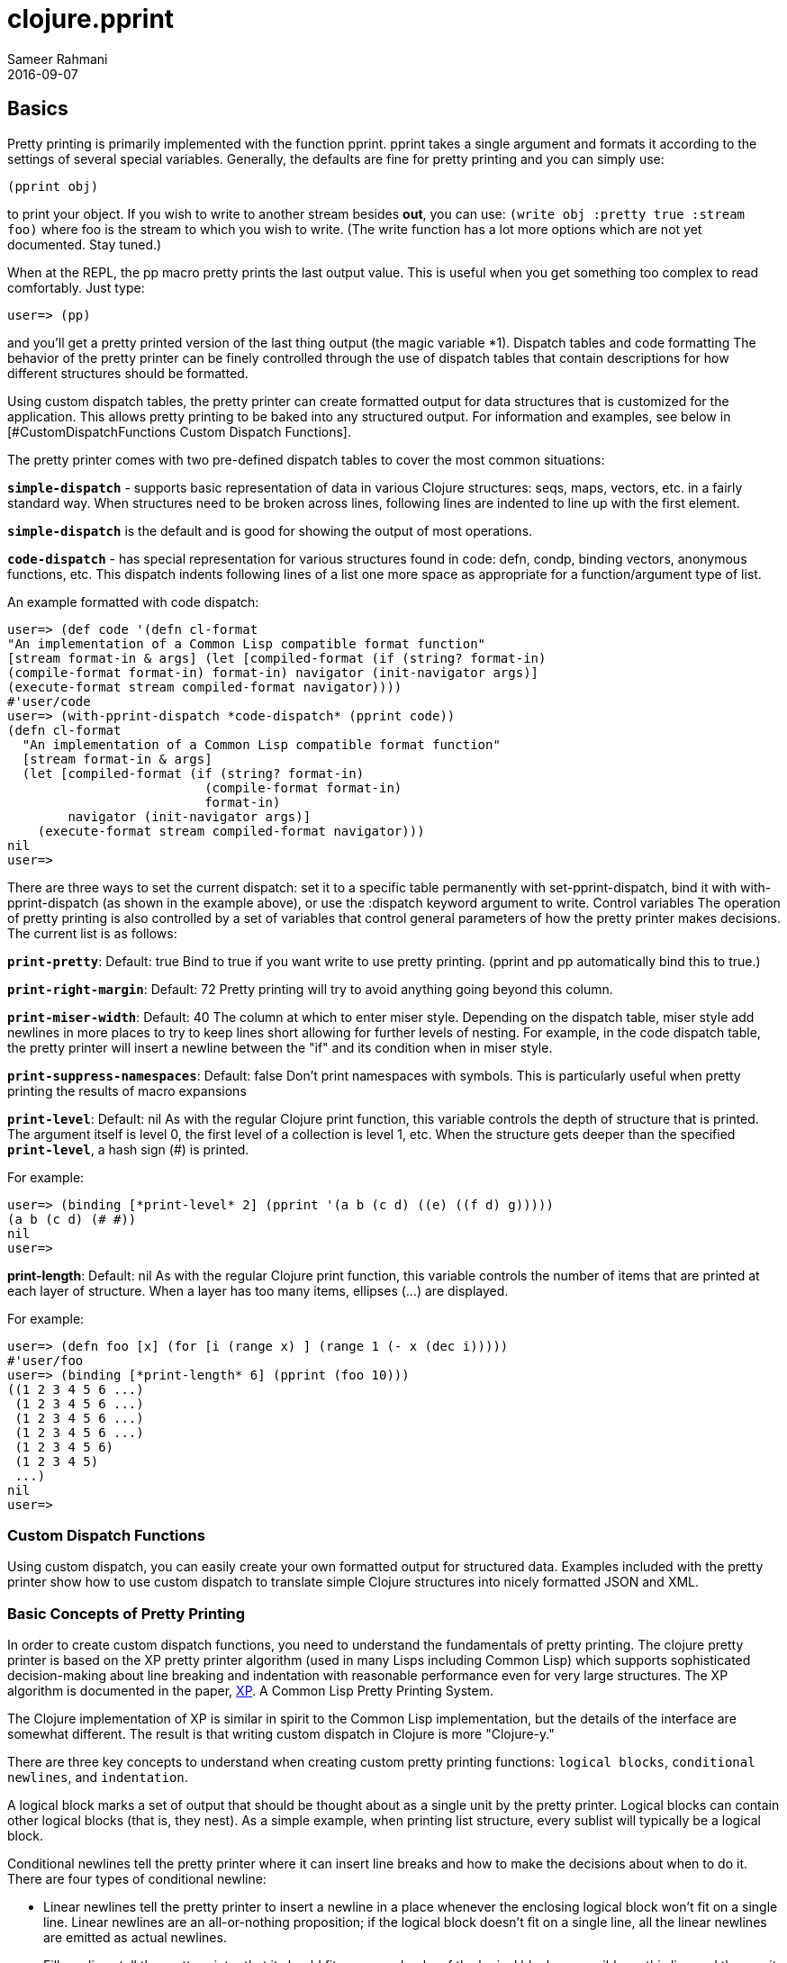 = clojure.pprint
Sameer Rahmani
2016-09-07
:type: guides
:icons: font
:status: published

== Basics
Pretty printing is primarily implemented with the function pprint. pprint takes a single argument and formats it according to the settings of several special variables.
Generally, the defaults are fine for pretty printing and you can simply use:

[source,clojure]
----
(pprint obj)
----

to print your object. If you wish to write to another stream besides *out*, you can use:
`(write obj :pretty true :stream foo)` where foo is the stream to which you wish to write.
(The write function has a lot more options which are not yet documented. Stay tuned.)

When at the REPL, the pp macro pretty prints the last output value. This is useful when you get something too complex to read comfortably. Just type:

[source,clojure]
----
user=> (pp)
----

and you'll get a pretty printed version of the last thing output (the magic variable *1). Dispatch tables and code formatting The behavior of the pretty
printer can be finely controlled through the use of dispatch tables that contain descriptions for how different structures should be formatted.

Using custom dispatch tables, the pretty printer can create formatted output for data structures that is customized for the application. This allows pretty
printing to be baked into any structured output. For information and examples, see below in [#CustomDispatchFunctions Custom Dispatch Functions].

The pretty printer comes with two pre-defined dispatch tables to cover the most common situations:

`*simple-dispatch*` - supports basic representation of data in various Clojure structures: seqs, maps, vectors, etc. in a fairly standard way. When structures
need to be broken across lines, following lines are indented to line up with the first element.

`*simple-dispatch*` is the default and is good for showing the output of most operations.

`*code-dispatch*` - has special representation for various structures found in code: defn, condp, binding vectors, anonymous functions, etc. This dispatch
indents following lines of a list one more space as appropriate for a function/argument type of list.

An example formatted with code dispatch:

[source,clojure]
----
user=> (def code '(defn cl-format
"An implementation of a Common Lisp compatible format function"
[stream format-in & args] (let [compiled-format (if (string? format-in)
(compile-format format-in) format-in) navigator (init-navigator args)]
(execute-format stream compiled-format navigator))))
#'user/code
user=> (with-pprint-dispatch *code-dispatch* (pprint code))
(defn cl-format
  "An implementation of a Common Lisp compatible format function"
  [stream format-in & args]
  (let [compiled-format (if (string? format-in)
                          (compile-format format-in)
                          format-in)
        navigator (init-navigator args)]
    (execute-format stream compiled-format navigator)))
nil
user=>
----

There are three ways to set the current dispatch: set it to a specific table permanently with set-pprint-dispatch, bind it with with-pprint-dispatch (as shown in the example above), or use the :dispatch keyword argument to write.
Control variables
The operation of pretty printing is also controlled by a set of variables that control general parameters of how the pretty printer makes decisions. The current list is as follows:

`*print-pretty*`: Default: true
Bind to true if you want write to use pretty printing. (pprint and pp automatically bind this to true.)

`*print-right-margin*`: Default: 72
Pretty printing will try to avoid anything going beyond this column.

`*print-miser-width*`: Default: 40
The column at which to enter miser style. Depending on the dispatch table, miser style add newlines in more places to try to keep lines short allowing for further levels of nesting. For example, in the code dispatch table, the pretty printer will insert a newline between the "if" and its condition when in miser style.

`*print-suppress-namespaces*`: Default: false
Don't print namespaces with symbols. This is particularly useful when pretty printing the results of macro expansions

`*print-level*`: Default: nil
As with the regular Clojure print function, this variable controls the depth of structure that is printed. The argument itself is level 0, the first
level of a collection is level 1, etc. When the structure gets deeper than the specified `*print-level*`, a hash sign (#) is printed.

For example:

[source,clojure]
----
user=> (binding [*print-level* 2] (pprint '(a b (c d) ((e) ((f d) g)))))
(a b (c d) (# #))
nil
user=>
----

*print-length*: Default: nil
As with the regular Clojure print function, this variable controls the number of items that are printed at each layer of structure. When a layer has too many items, ellipses (...) are displayed.

For example:

[source,clojure]
----
user=> (defn foo [x] (for [i (range x) ] (range 1 (- x (dec i)))))
#'user/foo
user=> (binding [*print-length* 6] (pprint (foo 10)))
((1 2 3 4 5 6 ...)
 (1 2 3 4 5 6 ...)
 (1 2 3 4 5 6 ...)
 (1 2 3 4 5 6 ...)
 (1 2 3 4 5 6)
 (1 2 3 4 5)
 ...)
nil
user=>
----

=== Custom Dispatch Functions
Using custom dispatch, you can easily create your own formatted output for structured data.
Examples included with the pretty printer show how to use custom dispatch to translate simple Clojure structures into nicely formatted JSON and XML.

=== Basic Concepts of Pretty Printing
In order to create custom dispatch functions, you need to understand the fundamentals of pretty printing.
The clojure pretty printer is based on the XP pretty printer algorithm (used in many Lisps including Common Lisp) which supports sophisticated
decision-making about line breaking and indentation with reasonable performance even for very large structures. The
XP algorithm is documented in the paper, http://dspace.mit.edu/handle/1721.1/6504[XP]. A Common Lisp Pretty Printing System.

The Clojure implementation of XP is similar in spirit to the Common Lisp implementation, but the details of the interface are somewhat different.
The result is that writing custom dispatch in Clojure is more "Clojure-y."

There are three key concepts to understand when creating custom pretty printing functions: `logical blocks`, `conditional newlines`, and `indentation`.

A logical block marks a set of output that should be thought about as a single unit by the pretty printer. Logical blocks can contain other logical
blocks (that is, they nest). As a simple example, when printing list structure, every sublist will typically be a logical block.

Conditional newlines tell the pretty printer where it can insert line breaks and how to make the decisions about when to do it. There are four types
of conditional newline:

* Linear newlines tell the pretty printer to insert a newline in a place whenever the enclosing logical block won't fit on a single line. Linear newlines are an all-or-nothing proposition; if the logical block doesn't fit on a single line, all the linear newlines are emitted as actual newlines.

* Fill newlines tell the pretty printer that it should fit as many chunks of the logical block as possible on this line and then emit a newline.
Mandatory newlines tell the pretty printer to emit a newline regardless of where it is in the output line.

* Miser newlines tell the pretty printer to emit a newline if the output column is in the miser region (as defined by the pretty printer variable *pprint-miser-width*). This allows you to define special behavior as the output gets heavily nested near the right margin.

* Indentation commands allow you to specify how wrapped lines should be indented. Indentation can be relative to either the start column of the current logical block or the current column position of the output.

(This section is still incomplete...)

=== Current limitations and future plans
This is an early version release of the pretty printer and there is plenty that is yet to come.
Here are some examples:

* Support all the types and forms in Clojure (most of the way there now).
* Support for limiting pretty printing based on line counts.
* Support for circular and shared substructure detection.
* Finishing the integration with the format function (support for ~/ and tabular pretty printing).
* Performance! (Not much thought has been made to making this go fast, but there are a bunch of pretty obvious speedups to be had.)
* Handle Java objects intelligently

Please let me know about anything that's not working right, anything that should work differently, or the feature you think should be at the top of my list.
